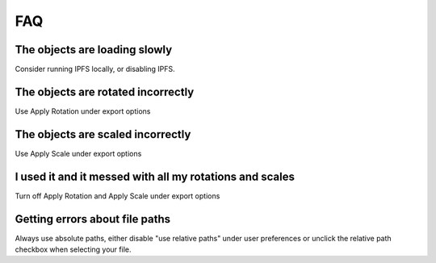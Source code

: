 ===
FAQ
===


The objects are loading slowly
""""""""""""""""""""""""""""""""

Consider running IPFS locally, or disabling IPFS.

The objects are rotated incorrectly
""""""""""""""""""""""""""""""""

Use Apply Rotation under export options

The objects are scaled incorrectly
""""""""""""""""""""""""""""""""

Use Apply Scale under export options

I used it and it messed with all my rotations and scales
""""""""""""""""""""""""""""""""

Turn off Apply Rotation and Apply Scale under export options

Getting errors about file paths
""""""""""""""""""""""""""""""""

Always use absolute paths, either disable "use relative paths" under user preferences or unclick the relative path checkbox when selecting your file.
